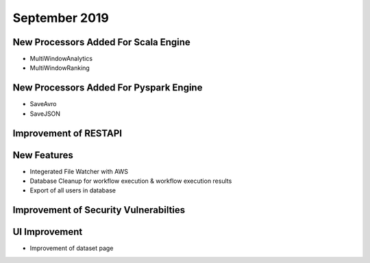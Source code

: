 September 2019
==============

New Processors Added For Scala Engine
------------------------------

- MultiWindowAnalytics
- MultiWindowRanking


New Processors Added For Pyspark Engine
----------------------------------------

- SaveAvro
- SaveJSON

Improvement of RESTAPI
-----------------------

New Features
------------

- Integerated File Watcher with AWS
- Database Cleanup for workflow execution & workflow execution results
- Export of all users in database

Improvement of Security Vulnerabilties
---------------------------------------

UI Improvement
--------------

- Improvement of dataset page
